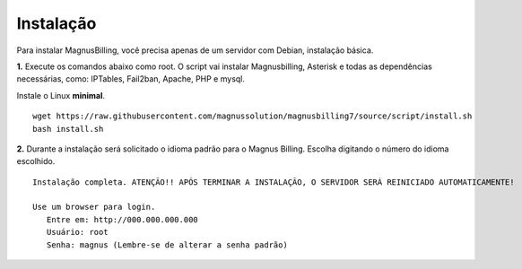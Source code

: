 **********
Instalação
**********

Para instalar MagnusBilling, você precisa apenas de um servidor com Debian, instalação básica.

    
**1.** Execute os comandos abaixo como root. O script vai instalar Magnusbilling, Asterisk e todas as dependências necessárias, como: IPTables, Fail2ban, Apache, PHP e mysql.

Instale o Linux **minimal**.

::
     
  wget https://raw.githubusercontent.com/magnussolution/magnusbilling7/source/script/install.sh
  bash install.sh     

**2.** Durante a instalação será solicitado o idioma padrão para o Magnus Billing. Escolha digitando o número do idioma escolhido.


::

   Instalação completa. ATENÇÃO!! APÓS TERMINAR A INSTALAÇÃO, O SERVIDOR SERÁ REINICIADO AUTOMATICAMENTE!

   Use um browser para login.
      Entre em: http://000.000.000.000
      Usuário: root
      Senha: magnus (Lembre-se de alterar a senha padrão)


.. image:: ../img/ilogin.png
        :scale: 80%


